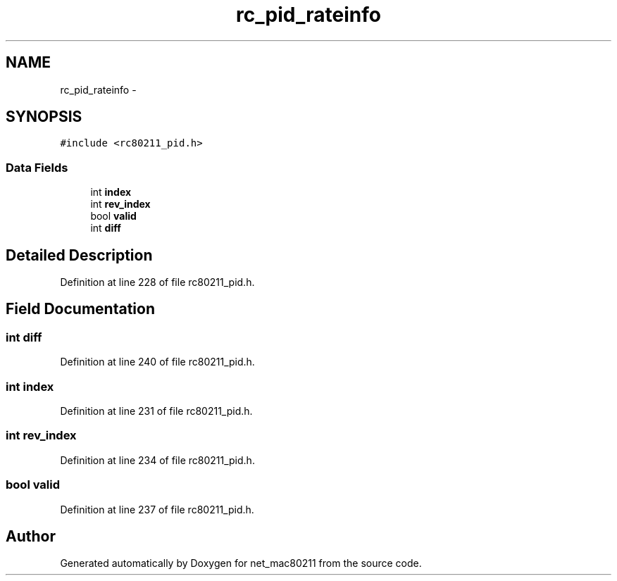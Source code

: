 .TH "rc_pid_rateinfo" 3 "Sun Jun 1 2014" "Version 1.0" "net_mac80211" \" -*- nroff -*-
.ad l
.nh
.SH NAME
rc_pid_rateinfo \- 
.SH SYNOPSIS
.br
.PP
.PP
\fC#include <rc80211_pid\&.h>\fP
.SS "Data Fields"

.in +1c
.ti -1c
.RI "int \fBindex\fP"
.br
.ti -1c
.RI "int \fBrev_index\fP"
.br
.ti -1c
.RI "bool \fBvalid\fP"
.br
.ti -1c
.RI "int \fBdiff\fP"
.br
.in -1c
.SH "Detailed Description"
.PP 
Definition at line 228 of file rc80211_pid\&.h\&.
.SH "Field Documentation"
.PP 
.SS "int diff"

.PP
Definition at line 240 of file rc80211_pid\&.h\&.
.SS "int index"

.PP
Definition at line 231 of file rc80211_pid\&.h\&.
.SS "int rev_index"

.PP
Definition at line 234 of file rc80211_pid\&.h\&.
.SS "bool valid"

.PP
Definition at line 237 of file rc80211_pid\&.h\&.

.SH "Author"
.PP 
Generated automatically by Doxygen for net_mac80211 from the source code\&.
